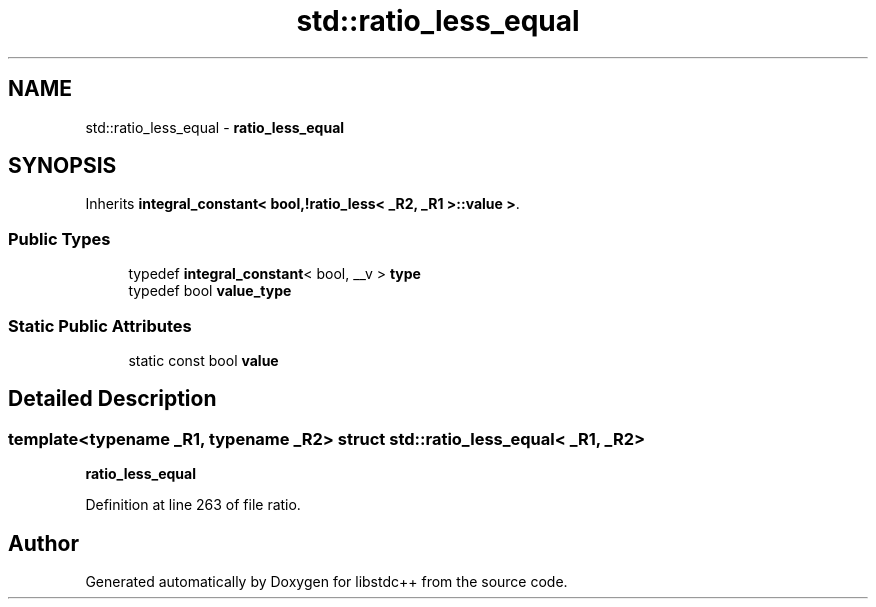 .TH "std::ratio_less_equal" 3 "21 Apr 2009" "libstdc++" \" -*- nroff -*-
.ad l
.nh
.SH NAME
std::ratio_less_equal \- \fBratio_less_equal\fP  

.PP
.SH SYNOPSIS
.br
.PP
Inherits \fBintegral_constant< bool,!ratio_less< _R2, _R1 >::value >\fP.
.PP
.SS "Public Types"

.in +1c
.ti -1c
.RI "typedef \fBintegral_constant\fP< bool, __v > \fBtype\fP"
.br
.ti -1c
.RI "typedef bool \fBvalue_type\fP"
.br
.in -1c
.SS "Static Public Attributes"

.in +1c
.ti -1c
.RI "static const bool \fBvalue\fP"
.br
.in -1c
.SH "Detailed Description"
.PP 

.SS "template<typename _R1, typename _R2> struct std::ratio_less_equal< _R1, _R2 >"
\fBratio_less_equal\fP 
.PP
Definition at line 263 of file ratio.

.SH "Author"
.PP 
Generated automatically by Doxygen for libstdc++ from the source code.

